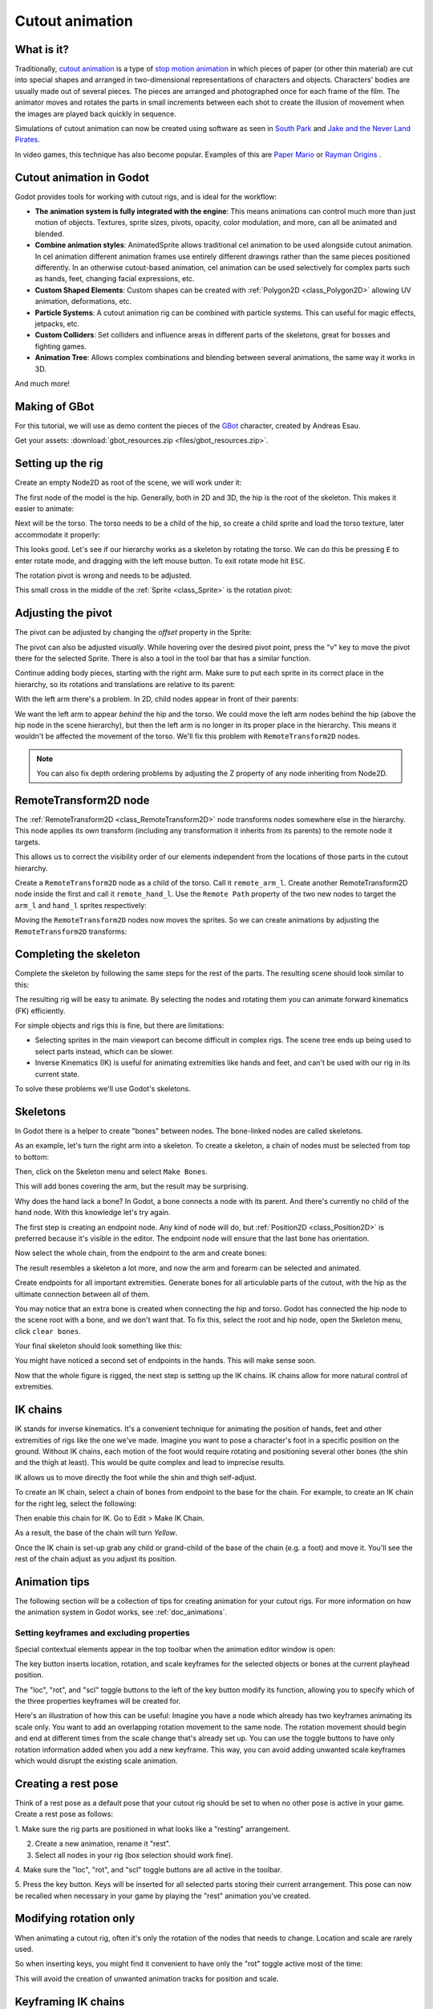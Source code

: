.. _doc_cutout_animation:

Cutout animation
================

What is it?
~~~~~~~~~~~

Traditionally, `cutout animation <https://en.wikipedia.org/wiki/Cutout_animation>`__
is a type of `stop motion animation <https://en.wikipedia.org/wiki/Stop_motion>`__
in which pieces of paper (or other thin material) are cut into special shapes
and arranged in two-dimensional representations of characters and objects.
Characters' bodies are usually made out of several pieces. The pieces are
arranged and photographed once for each frame of the film. The animator moves
and rotates the parts in small increments between each shot to create the
illusion of movement when the images are played back quickly in sequence.

Simulations of cutout animation can now be created using software as seen in
`South Park <https://en.wikipedia.org/wiki/South_Park>`__ and `Jake and the Never
Land Pirates <https://en.wikipedia.org/wiki/Jake_and_the_Never_Land_Pirates>`__.

In video games, this technique has also become popular. Examples of
this are `Paper Mario <https://en.wikipedia.org/wiki/Super_Paper_Mario>`__ or
`Rayman Origins <https://en.wikipedia.org/wiki/Rayman_Origins>`__ .

Cutout animation in Godot
~~~~~~~~~~~~~~~~~~~~~~~~~

Godot provides tools for working with cutout rigs, and is ideal for the workflow:

-  **The animation system is fully integrated with the engine**: This
   means animations can control much more than just motion of objects. Textures,
   sprite sizes, pivots, opacity, color modulation, and more, can all be animated
   and blended.
-  **Combine animation styles**: AnimatedSprite allows traditional cel animation 
   to be used alongside cutout animation. In cel animation different animation
   frames use entirely different drawings rather than the same pieces positioned
   differently. In an otherwise cutout-based animation, cel animation can be used
   selectively for complex parts such as hands, feet, changing facial expressions,
   etc.
-  **Custom Shaped Elements**: Custom shapes can be created with
   :ref:`Polygon2D <class_Polygon2D>`
   allowing UV animation, deformations, etc.
-  **Particle Systems**: A cutout animation rig can be combined with particle
   systems. This can useful for magic effects, jetpacks, etc.
-  **Custom Colliders**: Set colliders and influence areas in different
   parts of the skeletons, great for bosses and fighting games.
-  **Animation Tree**: Allows complex combinations and blending between
   several animations, the same way it works in 3D.

And much more!

Making of GBot
~~~~~~~~~~~~~~

For this tutorial, we will use as demo content the pieces of the
`GBot <https://www.youtube.com/watch?v=S13FrWuBMx4&list=UUckpus81gNin1aV8WSffRKw>`__
character, created by Andreas Esau.

.. image:: img/tuto_cutout_walk.gif

Get your assets: :download:`gbot_resources.zip <files/gbot_resources.zip>`.

Setting up the rig
~~~~~~~~~~~~~~~~~~

Create an empty Node2D as root of the scene, we will work under it:

.. image:: img/tuto_cutout1.png

The first node of the model is the hip.
Generally, both in 2D and 3D, the hip is the root of the skeleton. This
makes it easier to animate:

.. image:: img/tuto_cutout2.png

Next will be the torso. The torso needs to be a child of the hip, so
create a child sprite and load the torso texture, later accommodate it properly:

.. image:: img/tuto_cutout3.png

This looks good. Let's see if our hierarchy works as a skeleton by
rotating the torso. We can do this be pressing ``E`` to enter rotate mode,
and dragging with the left mouse button. To exit rotate mode hit ``ESC``.

.. image:: img/tutovec_torso1.gif

The rotation pivot is wrong and needs to be adjusted.

This small cross in the middle of the :ref:`Sprite <class_Sprite>` is
the rotation pivot:

.. image:: img/tuto_cutout4.png

Adjusting the pivot
~~~~~~~~~~~~~~~~~~~

The pivot can be adjusted by changing the *offset* property in the
Sprite:

.. image:: img/tuto_cutout5.png

The pivot can also be adjusted *visually*. While hovering over the
desired pivot point,  press the "v" key to move the pivot there for the
selected Sprite. There is also a tool in the tool bar that has a
similar function.

.. image:: img/tutovec_torso2.gif

Continue adding body pieces, starting with the
right arm. Make sure to put each sprite in its correct place in the hierarchy,
so its rotations and translations are relative to its parent:

.. image:: img/tuto_cutout6.png

With the left arm there's a problem. In 2D, child nodes appear in front of
their parents:

.. image:: img/tuto_cutout7.png

We want the left arm to appear *behind*
the hip and the torso. We could move the left arm nodes behind the hip (above
the hip node in the scene hierarchy), but then the left arm is no longer in its
proper place in the hierarchy. This means it wouldn't be affected the movement
of the torso. We'll fix this problem with ``RemoteTransform2D`` nodes.

.. note:: You can also fix depth ordering problems by adjusting the Z property
   of any node inheriting from Node2D.

RemoteTransform2D node
~~~~~~~~~~~~~~~~~~~~~~

The :ref:`RemoteTransform2D <class_RemoteTransform2D>` node transforms nodes
somewhere else in the hierarchy. This node applies its own transform (including
any transformation it inherits from its parents) to the remote node it targets.

This allows us to correct the visibility order of our elements independent from
the locations of those parts in the cutout hierarchy.

Create a ``RemoteTransform2D`` node as a child of the torso. Call it ``remote_arm_l``.
Create another RemoteTransform2D node inside the first and call it ``remote_hand_l``.
Use the ``Remote Path`` property of the two new nodes to target the ``arm_l`` and
``hand_l`` sprites respectively:

.. image:: img/tuto_cutout9.png

Moving the ``RemoteTransform2D`` nodes now moves the sprites. So we can create
animations by adjusting the ``RemoteTransform2D`` transforms:

.. image:: img/tutovec_torso4.gif

Completing the skeleton
~~~~~~~~~~~~~~~~~~~~~~~

Complete the skeleton by following the same steps for the rest of the
parts. The resulting scene should look similar to this:

.. image:: img/tuto_cutout10.png

The resulting rig will be easy to animate. By selecting the nodes and
rotating them you can animate forward kinematics (FK) efficiently.

For simple objects and rigs this is fine, but there are limitations:

-  Selecting sprites in the main viewport can become difficult in complex rigs.
   The scene tree ends up being used to select parts instead, which can be slower.
-  Inverse Kinematics (IK) is useful for animating extremities like hands and
   feet, and can't be used with our rig in its current state.

To solve these problems we'll use Godot's skeletons.

Skeletons
~~~~~~~~~

In Godot there is a helper to create "bones" between nodes. The bone-linked
nodes are called skeletons.

As an example, let's turn the right arm into a skeleton. To create
a skeleton, a chain of nodes must be selected from top to bottom:

.. image:: img/tuto_cutout11.png

Then, click on the Skeleton menu and select ``Make Bones``.

.. image:: img/tuto_cutout12.png

This will add bones covering the arm, but the result may be surprising.

.. image:: img/tuto_cutout13.png

Why does the hand lack a bone? In Godot, a bone connects a
node with its parent. And there's currently no child of the hand node.
With this knowledge let's try again.

The first step is creating an endpoint node. Any kind of node will do,
but :ref:`Position2D <class_Position2D>` is preferred because it's
visible in the editor. The endpoint node will ensure that the last bone
has orientation.

.. image:: img/tuto_cutout14.png

Now select the whole chain, from the endpoint to the arm and create
bones:

.. image:: img/tuto_cutout15.png

The result resembles a skeleton a lot more, and now the arm and forearm
can be selected and animated.

Create endpoints for all important extremities. Generate bones for all
articulable parts of the cutout, with the hip as the ultimate connection
between all of them.

You may notice that an extra bone is created when connecting the hip and torso.
Godot has connected the hip node to the scene root with a bone, and we don't
want that. To fix this, select the root and hip node, open the Skeleton menu,
click ``clear bones``.

.. image:: img/tuto_cutout15_2.png

Your final skeleton should look something like this:

.. image:: img/tuto_cutout16.png

You might have noticed a second set of endpoints in the hands. This will make
sense soon.

Now that the whole figure is rigged, the next step is setting up the IK
chains. IK chains allow for more natural control of extremities.

IK chains
~~~~~~~~~

IK stands for inverse kinematics. It's a convenient technique for animating the
position of hands, feet and other extremities of rigs like the one we've made.
Imagine you want to pose a character's foot in a specific position on the ground.
Without IK chains, each motion of the foot would require rotating and positioning
several other bones (the shin and the thigh at least). This would be quite
complex and lead to imprecise results.

IK allows us to move directly the foot while the shin and thigh self-adjust.

To create an IK chain, select a chain of bones from endpoint to
the base for the chain. For example, to create an IK chain for the right
leg, select the following:

.. image:: img/tuto_cutout17.png

Then enable this chain for IK. Go to Edit > Make IK Chain.

.. image:: img/tuto_cutout18.png

As a result, the base of the chain will turn *Yellow*.

.. image:: img/tuto_cutout19.png

Once the IK chain is set-up grab any child or grand-child of the base of the
chain (e.g. a foot) and move it. You'll see the rest of the chain adjust as you
adjust its position.

.. image:: img/tutovec_torso5.gif

Animation tips
~~~~~~~~~~~~~~

The following section will be a collection of tips for creating animation for
your cutout rigs. For more information on how the animation system in Godot
works, see :ref:`doc_animations`.

Setting keyframes and excluding properties
------------------------------------------

Special contextual elements appear in the top toolbar when the animation editor
window is open:

.. image:: img/tuto_cutout20.png

The key button inserts location, rotation, and scale keyframes for the
selected objects or bones at the current playhead position.

The "loc", "rot", and "scl" toggle buttons to the left of the key button modify
its function, allowing you to specify which of the three properties keyframes
will be created for.

Here's an illustration of how this can be useful: Imagine you have a node which
already has two keyframes animating its scale only. You want to add an
overlapping rotation movement to the same node. The rotation movement should
begin and end at different times from the scale change that's already set up.
You can use the toggle buttons to have only rotation information added when you
add a new keyframe. This way, you can avoid adding unwanted scale keyframes
which would disrupt the existing scale animation.

Creating a rest pose
~~~~~~~~~~~~~~~~~~~~

Think of a rest pose as a default pose that your cutout rig should be set to
when no other pose is active in your game. Create a rest pose as follows:

1. Make sure the rig parts are positioned in what looks like a "resting"
arrangement.

2. Create a new animation, rename it "rest".

3. Select all nodes in your rig (box selection should work fine).

4. Make sure the "loc", "rot", and "scl" toggle buttons are all active in the
toolbar.

5. Press the key button. Keys will be inserted for all selected parts storing
their current arrangement. This pose can now be recalled when necessary in
your game by playing the "rest" animation you've created.

.. image:: img/tuto_cutout21.png

Modifying rotation only
~~~~~~~~~~~~~~~~~~~~~~~

When animating a cutout rig, often it's only the rotation of the nodes that
needs to change.
Location and scale are rarely used.

So when inserting keys, you might find it convenient to have only the "rot"
toggle active most of the time:

.. image:: img/tuto_cutout22.png

This will avoid the creation of unwanted animation tracks for position
and scale.

Keyframing IK chains
~~~~~~~~~~~~~~~~~~~~

When editing IK chains, it's not necessary to select the whole chain to
add keyframes. Selecting the endpoint of the chain and inserting a
keyframe will automatically insert keyframes for all other parts of the chain too.

Visually move a sprite behind its parent
~~~~~~~~~~~~~~~~~~~~~~~~~~~~~~~~~~~~~~~~

Sometimes it is necessary to have a node change its visual depth relative to
its parent node during an animation. Think of a character facing the camera,
who pulls something out from behind his back and holds it out in front of him.
During this animation the whole arm and the object in his hand would need to
change their visual depth relative to the body of the character.

To help with this there's a keyframable "Behind Parent" property on all
Node2D-inheriting nodes. When planning your rig, think about the movements it
will need to perform and give some thought to how you'll use "Behind Parent"
and/or RemoteTransform2D nodes. They provide overlapping functionality.

.. image:: img/tuto_cutout23.png

Setting easing curves for multiple keys
~~~~~~~~~~~~~~~~~~~~~~~~~~~~~~~~~~~~~~~

To apply the same the easing curve to multiple keyframes at once:

1. Select the relevant keys.
2. Click on the pencil icon in the bottom right of the animation panel, this
   will open the transition editor.
3. In the transition editor click on the desired curve to apply it.

.. image:: img/tuto_cutout24.png

2D Skeletal deform
~~~~~~~~~~~~~~~~~~

Skeletal deform can be used to augment a cutout rig, allowing single pieces to
deform organically (e.g. antennae that wobble as an insect character walks).

This process is described in a :ref:`separate tutorial <doc_2d_skeletons>`.

